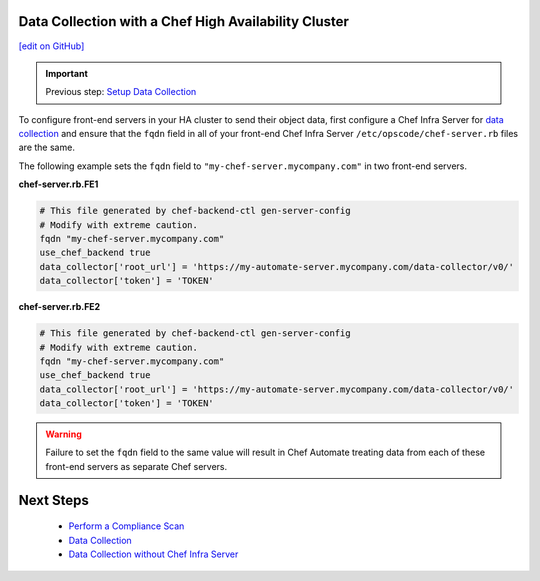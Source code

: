 Data Collection with a Chef High Availability Cluster
========================================================
`[edit on GitHub] <https://github.com/chef/chef-web-docs/blob/master/chef_master/source/data_collection_ha.rst>`__

.. important:: Previous step: `Setup Data Collection </data_collection.html>`__

To configure front-end servers in your HA cluster to send their object data, first configure a Chef Infra Server for `data collection </data_collection.html>`__ and ensure that the ``fqdn`` field in all of your front-end Chef Infra Server ``/etc/opscode/chef-server.rb`` files are the same.

The following example sets the ``fqdn`` field to ``"my-chef-server.mycompany.com"`` in two front-end servers.

**chef-server.rb.FE1**

.. code-block:: ruby

  # This file generated by chef-backend-ctl gen-server-config
  # Modify with extreme caution.
  fqdn "my-chef-server.mycompany.com"
  use_chef_backend true
  data_collector['root_url'] = 'https://my-automate-server.mycompany.com/data-collector/v0/'
  data_collector['token'] = 'TOKEN'

**chef-server.rb.FE2**

.. code-block:: ruby

  # This file generated by chef-backend-ctl gen-server-config
  # Modify with extreme caution.
  fqdn "my-chef-server.mycompany.com"
  use_chef_backend true
  data_collector['root_url'] = 'https://my-automate-server.mycompany.com/data-collector/v0/'
  data_collector['token'] = 'TOKEN'

.. warning:: Failure to set the ``fqdn`` field to the same value will result in Chef Automate treating data from each of these front-end servers as separate Chef servers.

Next Steps
============================
   * `Perform a Compliance Scan </perform_compliance_scan.html>`__
   * `Data Collection  </data_collection.html>`__
   * `Data Collection without Chef Infra Server </data_collection_without_server.html>`__
